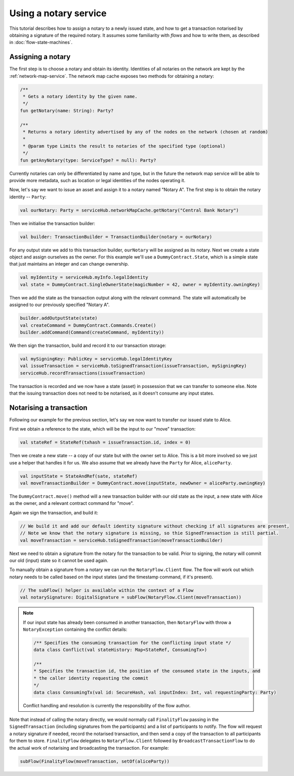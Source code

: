 Using a notary service
----------------------

This tutorial describes how to assign a notary to a newly issued state, and how to get a transaction notarised by
obtaining a signature of the required notary. It assumes some familiarity with *flows* and how to write them, as described
in :doc:`flow-state-machines`.

Assigning a notary
==================

The first step is to choose a notary and obtain its identity. Identities of all notaries on the network are kept by
the :ref:`network-map-service`. The network map cache exposes two methods for obtaining a notary:

.. sourcecode:: kotlin

    /**
     * Gets a notary identity by the given name.
     */
    fun getNotary(name: String): Party?

    /**
     * Returns a notary identity advertised by any of the nodes on the network (chosen at random)
     *
     * @param type Limits the result to notaries of the specified type (optional)
     */
    fun getAnyNotary(type: ServiceType? = null): Party?

Currently notaries can only be differentiated by name and type, but in the future the network map service will be
able to provide more metadata, such as location or legal identities of the nodes operating it.

Now, let's say we want to issue an asset and assign it to a notary named "Notary A".
The first step is to obtain the notary identity -- ``Party``:

.. sourcecode:: kotlin

    val ourNotary: Party = serviceHub.networkMapCache.getNotary("Central Bank Notary")

Then we initialise the transaction builder:

.. sourcecode:: kotlin

    val builder: TransactionBuilder = TransactionBuilder(notary = ourNotary)

For any output state we add to this transaction builder, ``ourNotary`` will be assigned as its notary.
Next we create a state object and assign ourselves as the owner. For this example we'll use a
``DummyContract.State``, which is a simple state that just maintains an integer and can change ownership.

.. sourcecode:: kotlin

   val myIdentity = serviceHub.myInfo.legalIdentity
   val state = DummyContract.SingleOwnerState(magicNumber = 42, owner = myIdentity.owningKey)

Then we add the state as the transaction output along with the relevant command. The state will automatically be assigned
to our previously specified "Notary A".

.. sourcecode:: kotlin

   builder.addOutputState(state)
   val createCommand = DummyContract.Commands.Create()
   builder.addCommand(Command(createCommand, myIdentity))

We then sign the transaction, build and record it to our transaction storage:

.. sourcecode:: kotlin

   val mySigningKey: PublicKey = serviceHub.legalIdentityKey
   val issueTransaction = serviceHub.toSignedTransaction(issueTransaction, mySigningKey)
   serviceHub.recordTransactions(issueTransaction)

The transaction is recorded and we now have a state (asset) in possession that we can transfer to someone else. Note
that the issuing transaction does not need to be notarised, as it doesn't consume any input states.

Notarising a transaction
========================

Following our example for the previous section, let's say we now want to transfer our issued state to Alice.

First we obtain a reference to the state, which will be the input to our "move" transaction:

.. sourcecode:: kotlin

    val stateRef = StateRef(txhash = issueTransaction.id, index = 0)

Then we create a new state -- a copy of our state but with the owner set to Alice. This is a bit more involved so
we just use a helper that handles it for us. We also assume that we already have the ``Party`` for Alice, ``aliceParty``.

.. sourcecode:: kotlin

    val inputState = StateAndRef(sate, stateRef)
    val moveTransactionBuilder = DummyContract.move(inputState, newOwner = aliceParty.owningKey)

The ``DummyContract.move()`` method will a new transaction builder with our old state as the input, a new state
with Alice as the owner, and a relevant contract command for "move".

Again we sign the transaction, and build it:

.. sourcecode:: kotlin

   // We build it and add our default identity signature without checking if all signatures are present,
   // Note we know that the notary signature is missing, so thie SignedTransaction is still partial.
   val moveTransaction = serviceHub.toSignedTransaction(moveTransactionBuilder)

Next we need to obtain a signature from the notary for the transaction to be valid. Prior to signing, the notary will
commit our old (input) state so it cannot be used again.

To manually obtain a signature from a notary we can run the ``NotaryFlow.Client`` flow. The flow will work out
which notary needs to be called based on the input states (and the timestamp command, if it's present).

.. sourcecode:: kotlin

    // The subFlow() helper is available within the context of a Flow
    val notarySignature: DigitalSignature = subFlow(NotaryFlow.Client(moveTransaction))

.. note:: If our input state has already been consumed in another transaction, then ``NotaryFlow`` with throw a ``NotaryException``
   containing the conflict details:

   .. sourcecode:: kotlin

        /** Specifies the consuming transaction for the conflicting input state */
        data class Conflict(val stateHistory: Map<StateRef, ConsumingTx>)

        /**
        * Specifies the transaction id, the position of the consumed state in the inputs, and
        * the caller identity requesting the commit
        */
        data class ConsumingTx(val id: SecureHash, val inputIndex: Int, val requestingParty: Party)

   Conflict handling and resolution is currently the responsibility of the flow author.

Note that instead of calling the notary directly, we would normally call ``FinalityFlow`` passing in the ``SignedTransaction``
(including signatures from the participants) and a list of participants to notify. The flow will request a notary signature
if needed, record the notarised transaction, and then send a copy of the transaction to all participants for them to store.
``FinalityFlow`` delegates to ``NotaryFlow.Client`` followed by ``BroadcastTransactionFlow`` to do the
actual work of notarising and broadcasting the transaction. For example:

.. sourcecode:: kotlin

    subFlow(FinalityFlow(moveTransaction, setOf(aliceParty))

